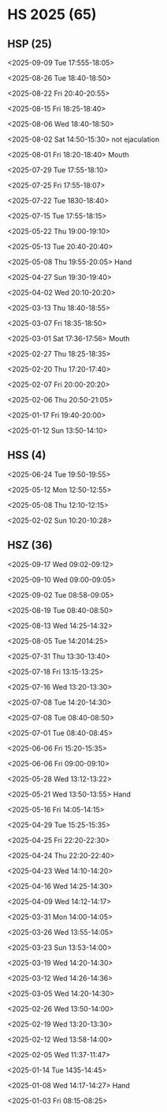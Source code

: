 * HS 2025 (65)
** HSP (25)
**** <2025-09-09 Tue 17:555-18:05>
**** <2025-08-26 Tue 18:40-18:50>
**** <2025-08-22 Fri 20:40-20:55>
**** <2025-08-15 Fri 18:25-18:40>
**** <2025-08-06 Wed 18:40-18:50>
**** <2025-08-02 Sat 14:50-15:30> not ejaculation
**** <2025-08-01 Fri 18:20-18:40> Mouth
**** <2025-07-29 Tue 17:55-18:10>
**** <2025-07-25 Fri 17:55-18:07>
**** <2025-07-22 Tue 1830-18:40>
**** <2025-07-15 Tue 17:55-18:15>
**** <2025-05-22 Thu 19:00-19:10>
**** <2025-05-13 Tue 20:40-20:40>
**** <2025-05-08 Thu 19:55-20:05> Hand
**** <2025-04-27 Sun 19:30-19:40>
**** <2025-04-02 Wed 20:10-20:20>
**** <2025-03-13 Thu 18:40-18:55>
**** <2025-03-07 Fri 18:35-18:50>
**** <2025-03-01 Sat 17:36-17:56> Mouth 
**** <2025-02-27 Thu 18:25-18:35>
**** <2025-02-20 Thu 17:20-17:40>
**** <2025-02-07 Fri 20:00-20:20>
**** <2025-02-06 Thu 20:50-21:05>
**** <2025-01-17 Fri 19:40-20:00>
**** <2025-01-12 Sun 13:50-14:10>

** HSS (4)
**** <2025-06-24 Tue 19:50-19:55>
**** <2025-05-12 Mon 12:50-12:55>
**** <2025-05-08 Thu 12:10-12:15>
**** <2025-02-02 Sun 10:20-10:28>

** HSZ (36)
**** <2025-09-17 Wed 09:02-09:12>
**** <2025-09-10 Wed 09:00-09:05>
**** <2025-09-02 Tue 08:58-09:05>
**** <2025-08-19 Tue 08:40-08:50>
**** <2025-08-13 Wed 14:25-14:32>
**** <2025-08-05 Tue 14:2014:25>
**** <2025-07-31 Thu 13:30-13:40>
**** <2025-07-18 Fri 13:15-13:25>
**** <2025-07-16 Wed 13:20-13:30>
**** <2025-07-08 Tue 14:20-14:30>
**** <2025-07-08 Tue 08:40-08:50>
**** <2025-07-01 Tue 08:40-08:45>
**** <2025-06-06 Fri 15:20-15:35>
**** <2025-06-06 Fri 09:00-09:10>
**** <2025-05-28 Wed 13:12-13:22>
**** <2025-05-21 Wed 13:50-13:55> Hand
**** <2025-05-16 Fri 14:05-14:15>
**** <2025-04-29 Tue 15:25-15:35>
**** <2025-04-25 Fri 22:20-22:30>
**** <2025-04-24 Thu 22:20-22:40>
**** <2025-04-23 Wed 14:10-14:20>
**** <2025-04-16 Wed 14:25-14:30>
**** <2025-04-09 Wed 14:12-14:17>
**** <2025-03-31 Mon 14:00-14:05>
**** <2025-03-26 Wed 13:55-14:05>
**** <2025-03-23 Sun 13:53-14:00>
**** <2025-03-19 Wed 14:20-14:30>
**** <2025-03-12 Wed 14:26-14:36>
**** <2025-03-05 Wed 14:20-14:30>
**** <2025-02-26 Wed 13:50-14:00>
**** <2025-02-19 Wed 13:20-13:30>
**** <2025-02-12 Wed 13:58-14:00>
**** <2025-02-05 Wed 11:37-11:47>
**** <2025-01-14 Tue 1435-14:45>
**** <2025-01-08 Wed 14:17-14:27> Hand
**** <2025-01-03 Fri 08:15-08:25>
